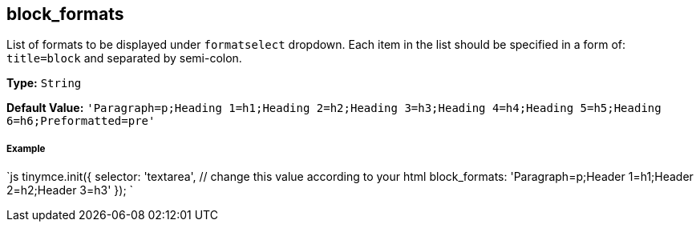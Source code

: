 == block_formats

List of formats to be displayed under `formatselect` dropdown. Each item in the list should be specified in a form of: `title=block` and separated by semi-colon.

*Type:* `String`

*Default Value:* `'Paragraph=p;Heading 1=h1;Heading 2=h2;Heading 3=h3;Heading 4=h4;Heading 5=h5;Heading 6=h6;Preformatted=pre'`

===== Example

`js
tinymce.init({
  selector: 'textarea',  // change this value according to your html
  block_formats: 'Paragraph=p;Header 1=h1;Header 2=h2;Header 3=h3'
});
`
